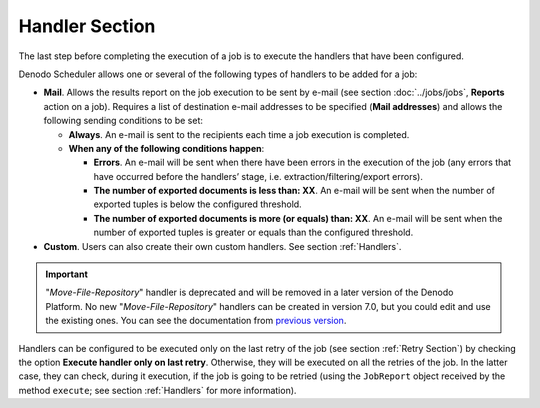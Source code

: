 ===============
Handler Section
===============

The last step before completing the execution of a job is to execute the
handlers that have been configured.


Denodo Scheduler allows one or several of the following types of
handlers to be added for a job:

-  **Mail**. Allows the results report on the job execution to be sent by
   e-mail (see section :doc:`../jobs/jobs`, **Reports** action on a job). Requires a
   list of destination e-mail addresses to be specified (**Mail
   addresses**) and allows the following sending conditions to be set:


   -  **Always**. An e-mail is sent to the recipients each time a job
      execution is completed.

   -  **When any of the following conditions happen**:

      -  **Errors**. An e-mail will be sent when there have been errors in the
         execution of the job (any errors that have occurred before the
         handlers’ stage, i.e. extraction/filtering/export errors).
      -  **The number of exported documents is less than: XX**. An e-mail will
         be sent when the number of exported tuples is below the configured
         threshold.
      -  **The number of exported documents is more (or equals) than: XX**. An
         e-mail will be sent when the number of exported tuples is greater or
         equals than the configured threshold.
         
         
-  **Custom**. Users can also create their own custom handlers. See section :ref:`Handlers`.

.. important:: "*Move-File-Repository*" handler is deprecated and will be removed in a later version of the Denodo Platform.
  No new "*Move-File-Repository*" handlers can be created in version 7.0, but you could edit and use the existing ones. 
  You can see the documentation from `previous version <https://community.denodo.com/docs/html/browse/6.0/scheduler/administration/creating_and_scheduling_jobs/configuring_new_jobs/handler_section>`_.
  

Handlers can be configured to be executed only on the last retry of the
job (see section :ref:`Retry Section`) by checking the option **Execute
handler only on last retry**. Otherwise, they will be executed on all
the retries of the job. In the latter case, they can check, during it
execution, if the job is going to be retried (using the ``JobReport``
object received by the method ``execute``; see section :ref:`Handlers` for
more information).
